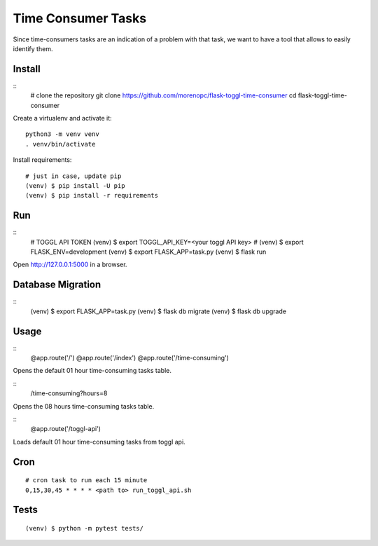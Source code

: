 Time Consumer Tasks
===================

Since time-consumers tasks are an indication of a problem with that task, we want to have a
tool that allows to easily identify them.


Install
-------

::
    # clone the repository
    git clone https://github.com/morenopc/flask-toggl-time-consumer
    cd flask-toggl-time-consumer

Create a virtualenv and activate it::

    python3 -m venv venv
    . venv/bin/activate

Install requirements::

    # just in case, update pip
    (venv) $ pip install -U pip
    (venv) $ pip install -r requirements


Run
---

::
    # TOGGL API TOKEN
    (venv) $ export TOGGL_API_KEY=<your toggl API key>
    # (venv) $ export FLASK_ENV=development
    (venv) $ export FLASK_APP=task.py
    (venv) $ flask run

Open http://127.0.0.1:5000 in a browser.


Database Migration
------------------

::
    (venv) $ export FLASK_APP=task.py
    (venv) $ flask db migrate
    (venv) $ flask db upgrade


Usage
-----

::
    @app.route('/')
    @app.route('/index')
    @app.route('/time-consuming')

Opens the default 01 hour time-consuming tasks table.

::
    /time-consuming?hours=8

Opens the 08 hours time-consuming tasks table.

::
    @app.route('/toggl-api')

Loads default 01 hour time-consuming tasks from toggl api.

Cron
----

::

    # cron task to run each 15 minute
    0,15,30,45 * * * * <path to> run_toggl_api.sh

Tests
-----

::

    (venv) $ python -m pytest tests/
